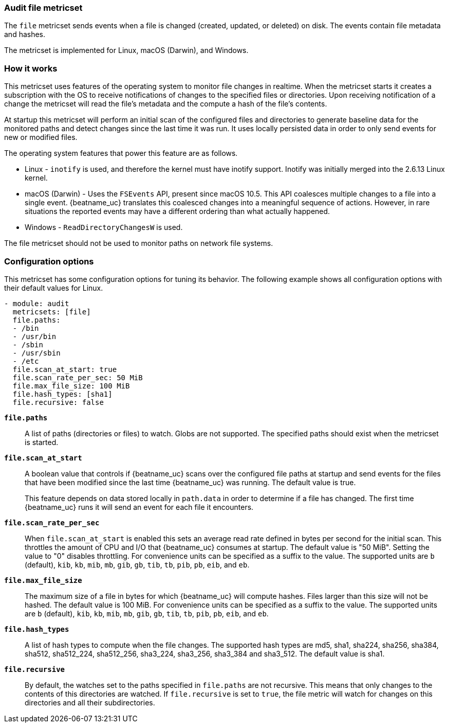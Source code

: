 === Audit file metricset

The `file` metricset sends events when a file is changed (created, updated, or
deleted) on disk. The events contain file metadata and hashes.

The metricset is implemented for Linux, macOS (Darwin), and Windows.

[float]
=== How it works

This metricset uses features of the operating system to monitor file changes in
realtime. When the metricset starts it creates a subscription with the OS to
receive notifications of changes to the specified files or directories. Upon
receiving notification of a change the metricset will read the file's metadata
and the compute a hash of the file's contents.

At startup this metricset will perform an initial scan of the configured files
and directories to generate baseline data for the monitored paths and detect
changes since the last time it was run. It uses locally persisted data in order
to only send events for new or modified files.

The operating system features that power this feature are as follows.

* Linux - `inotify` is used, and therefore the kernel must have inotify support.
Inotify was initially merged into the 2.6.13 Linux kernel.
* macOS (Darwin) - Uses the `FSEvents` API, present since macOS 10.5. This API
coalesces multiple changes to a file into a single event. {beatname_uc} translates
this coalesced changes into a meaningful sequence of actions. However,
in rare situations the reported events may have a different ordering than what
actually happened.
* Windows - `ReadDirectoryChangesW` is used.

The file metricset should not be used to monitor paths on network file systems.

[float]
=== Configuration options

This metricset has some configuration options for tuning its behavior. The
following example shows all configuration options with their default values for
Linux.

[source,yaml]
----
- module: audit
  metricsets: [file]
  file.paths:
  - /bin
  - /usr/bin
  - /sbin
  - /usr/sbin
  - /etc
  file.scan_at_start: true
  file.scan_rate_per_sec: 50 MiB
  file.max_file_size: 100 MiB
  file.hash_types: [sha1]
  file.recursive: false
----

*`file.paths`*:: A list of paths (directories or files) to watch. Globs are
not supported. The specified paths should exist when the metricset is started.

*`file.scan_at_start`*:: A boolean value that controls if {beatname_uc} scans
over the configured file paths at startup and send events for the files
that have been modified since the last time {beatname_uc} was running. The
default value is true.
+
This feature depends on data stored locally in `path.data` in order to determine
if a file has changed. The first time {beatname_uc} runs it will send an event
for each file it encounters.

*`file.scan_rate_per_sec`*:: When `file.scan_at_start` is enabled this sets an
average read rate defined in bytes per second for the initial scan. This
throttles the amount of CPU and I/O that {beatname_uc} consumes at startup.
The default value is "50 MiB". Setting the value to "0" disables throttling.
For convenience units can be specified as a suffix to the value. The supported
units are `b` (default), `kib`, `kb`, `mib`, `mb`, `gib`, `gb`, `tib`, `tb`,
`pib`, `pb`, `eib`, and `eb`.

*`file.max_file_size`*:: The maximum size of a file in bytes for which
{beatname_uc} will compute hashes. Files larger than this size will not be
hashed. The default value is 100 MiB. For convenience units can be specified as
a suffix to the value. The supported units are `b` (default), `kib`, `kb`, `mib`,
`mb`, `gib`, `gb`, `tib`, `tb`, `pib`, `pb`, `eib`, and `eb`.

*`file.hash_types`*:: A list of hash types to compute when the file changes.
The supported hash types are md5, sha1, sha224, sha256, sha384, sha512,
sha512_224, sha512_256, sha3_224, sha3_256, sha3_384 and sha3_512. The default
value is sha1.

*`file.recursive`*:: By default, the watches set to the paths specified in
`file.paths` are not recursive. This means that only changes to the contents
of this directories are watched. If `file.recursive` is set to `true`, the file
metric will watch for changes on this directories and all their subdirectories.
